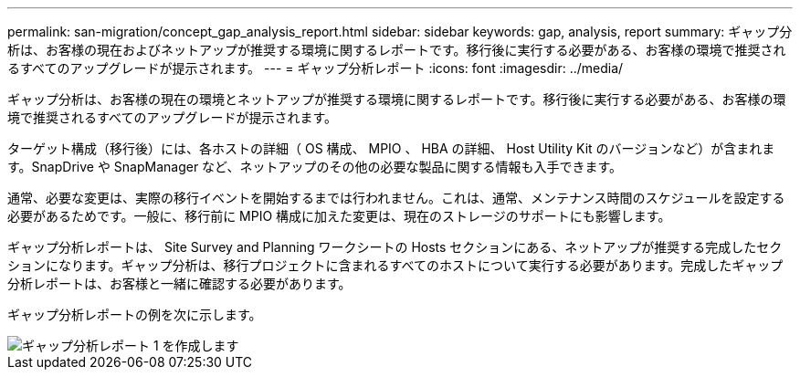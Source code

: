 ---
permalink: san-migration/concept_gap_analysis_report.html 
sidebar: sidebar 
keywords: gap, analysis, report 
summary: ギャップ分析は、お客様の現在およびネットアップが推奨する環境に関するレポートです。移行後に実行する必要がある、お客様の環境で推奨されるすべてのアップグレードが提示されます。 
---
= ギャップ分析レポート
:icons: font
:imagesdir: ../media/


[role="lead"]
ギャップ分析は、お客様の現在の環境とネットアップが推奨する環境に関するレポートです。移行後に実行する必要がある、お客様の環境で推奨されるすべてのアップグレードが提示されます。

ターゲット構成（移行後）には、各ホストの詳細（ OS 構成、 MPIO 、 HBA の詳細、 Host Utility Kit のバージョンなど）が含まれます。SnapDrive や SnapManager など、ネットアップのその他の必要な製品に関する情報も入手できます。

通常、必要な変更は、実際の移行イベントを開始するまでは行われません。これは、通常、メンテナンス時間のスケジュールを設定する必要があるためです。一般に、移行前に MPIO 構成に加えた変更は、現在のストレージのサポートにも影響します。

ギャップ分析レポートは、 Site Survey and Planning ワークシートの Hosts セクションにある、ネットアップが推奨する完成したセクションになります。ギャップ分析は、移行プロジェクトに含まれるすべてのホストについて実行する必要があります。完成したギャップ分析レポートは、お客様と一緒に確認する必要があります。

ギャップ分析レポートの例を次に示します。

image::../media/create_the_gap_analysis_report_1.png[ギャップ分析レポート 1 を作成します]
